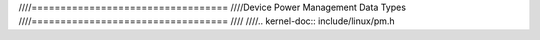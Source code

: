 ////==================================
////Device Power Management Data Types
////==================================
////
////.. kernel-doc:: include/linux/pm.h
